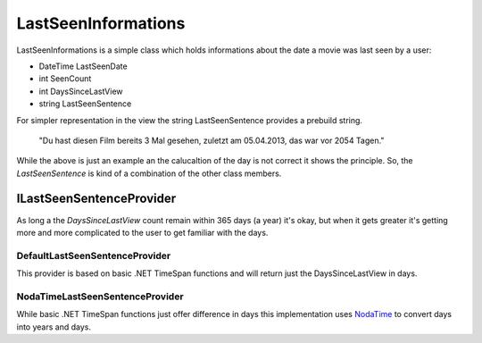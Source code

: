 LastSeenInformations
====================

LastSeenInformations is a simple class which holds informations about the date a movie was last seen by a user:

* DateTime LastSeenDate
* int SeenCount
* int DaysSinceLastView
* string LastSeenSentence

For simpler representation in the view the string LastSeenSentence provides a prebuild string.

    "Du hast diesen Film bereits 3 Mal gesehen, zuletzt am 05.04.2013, das war vor 2054 Tagen."

While the above is just an example an the calucaltion of the day is not correct it shows the principle. So, the *LastSeenSentence* is kind of a combination of the other class members.

ILastSeenSentenceProvider
-------------------------
As long a the *DaysSinceLastView* count remain within 365 days (a year) it's okay, but when it gets greater it's getting more and more complicated to the user to get familiar with the days.

DefaultLastSeenSentenceProvider
~~~~~~~~~~~~~~~~~~~~~~~~~~~~~~~
This provider is based on basic .NET TimeSpan functions and will return just the DaysSinceLastView in days.

NodaTimeLastSeenSentenceProvider
~~~~~~~~~~~~~~~~~~~~~~~~~~~~~~~~
While basic .NET TimeSpan functions just offer difference in days this implementation uses `NodaTime <http://nodatime.org/>`_ to convert days into years and days.

